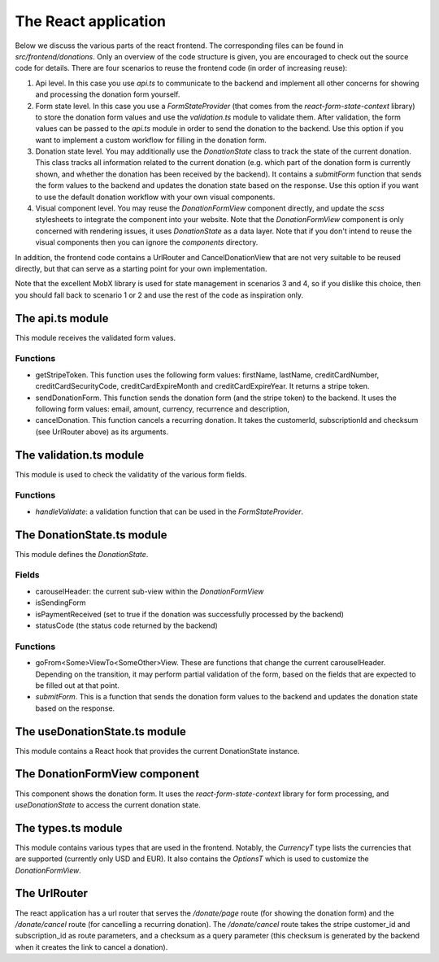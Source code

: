 .. _react_app:

The React application
=====================

Below we discuss the various parts of the react frontend. The corresponding files can be found
in `src/frontend/donations`. Only an overview of the code structure is
given, you are encouraged to check out the source code for details. There are four scenarios to reuse
the frontend code (in order of increasing reuse):

1. Api level. In this case you use `api.ts` to communicate to the backend and
   implement all other concerns for showing and processing the donation form yourself.
2. Form state level. In this case you use a `FormStateProvider` (that comes
   from the `react-form-state-context` library) to store the donation form values and
   use the `validation.ts` module to validate them. After validation, the form values
   can be passed to the `api.ts` module in order to send the donation to the backend.
   Use this option if you want to implement a custom workflow for filling in the donation form.
3. Donation state level. You may additionally use the `DonationState` class to track the state of the
   current donation. This class tracks all information related to the current donation (e.g. which
   part of the donation form is currently shown, and whether the donation has been received
   by the backend). It contains a `submitForm` function that sends the form values to the backend and
   updates the donation state based on the response. Use this option if you want to use the default
   donation workflow with your own visual components.
4. Visual component level. You may reuse the `DonationFormView` component directly, and update the
   `scss` stylesheets to integrate the component into your website. Note that the `DonationFormView`
   component is only concerned with rendering issues, it uses `DonationState` as a data layer. Note that
   if you don't intend to reuse the visual components then you can ignore the `components` directory.

In addition, the frontend code contains a UrlRouter and CancelDonationView that are not very
suitable to be reused directly, but that can serve as a starting point for your own implementation.

Note that the excellent MobX library is used for state management in scenarios 3 and 4, so if
you dislike this choice, then you should fall back to scenario 1 or 2 and use the rest of the code
as inspiration only.


The api.ts module
-----------------

This module receives the validated form values.

Functions
~~~~~~~~~

* getStripeToken. This function uses the following form values: firstName, lastName,
  creditCardNumber, creditCardSecurityCode, creditCardExpireMonth and creditCardExpireYear.
  It returns a stripe token.

* sendDonationForm. This function sends the donation form (and the stripe token) to the backend.
  It uses the following form values: email, amount, currency, recurrence and description,

* cancelDonation. This function cancels a recurring donation. It takes the customerId,
  subscriptionId and checksum (see UrlRouter above) as its arguments.


The validation.ts module
-----------------

This module is used to check the validatity of the various form fields.

Functions
~~~~~~~~~

* `handleValidate`: a validation function that can be used in the `FormStateProvider`.


The DonationState.ts module
---------------------------

This module defines the `DonationState`.

Fields
~~~~~~

* carouselHeader: the current sub-view within the `DonationFormView`
* isSendingForm
* isPaymentReceived (set to true if the donation was successfully processed by the backend)
* statusCode (the status code returned by the backend)

Functions
~~~~~~~~~

- goFrom<Some>ViewTo<SomeOther>View. These are functions that change the current carouselHeader.
  Depending on the transition, it may perform partial validation of the form, based on the fields that are
  expected to be filled out at that point.
- `submitForm`. This is a function that sends the donation form values to the backend and
  updates the donation state based on the response.


The useDonationState.ts module
---------------------------

This module contains a React hook that provides the current DonationState instance.


The DonationFormView component
------------------------------

This component shows the donation form. It uses the `react-form-state-context` library for form
processing, and `useDonationState` to access the current donation state.


The types.ts module
-------------------

This module contains various types that are used in the frontend. Notably, the `CurrencyT`
type lists the currencies that are supported (currently only USD and EUR). It also
contains the `OptionsT` which is used to customize the `DonationFormView`.


The UrlRouter
-------------

The react application has a url router that serves the `/donate/page` route (for showing the
donation form) and the `/donate/cancel` route (for cancelling a recurring donation). The
`/donate/cancel` route takes the stripe customer_id and subscription_id as route parameters,
and a checksum as a query parameter (this checksum is generated by the backend when it creates
the link to cancel a donation).

